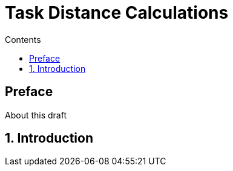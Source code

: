 // settings
:doctype: book
:chapter-label:
:toc: left
:toclevels: 2
:toc-title: Contents
:sectnums:
:sectnumlevels: 5
:icons: font
:includedir: includes
:xrefstyle: short
:pdf-stylesdir: assets
:pdf-fontsdir: assets/fonts
// end settings

= Task Distance Calculations
//FAI Hang Gliding and Paragliding Commission
//ifndef::revnumber[Not for distribution {localdatetime}]

//ifdef::revnumber[]
//include::assets/license.adoc[]
//endif::[]

[preface]
== Preface

****
About this draft
****

== Introduction
